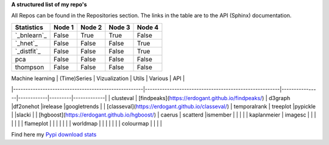 **A structured list of my repo's**

All Repos can be found in the Repositories section. The links in the table are to the API (Sphinx) documentation.

.. table::
  
  +--------------+--------+-----------+--------+-----------+
  | Statistics   | Node 1 | Node 2    | Node 3 | Node 4    |
  +==============+========+===========+========+===========+
  | `_bnlearn`_  | False  | True      | True   | False     |
  +--------------+--------+-----------+--------+-----------+
  | `_hnet`_     | False  | False     | False  | True      |
  +--------------+--------+-----------+--------+-----------+
  | `_distfit`_  | False  | False     | False  | True      |
  +--------------+--------+-----------+--------+-----------+
  | pca          | False  | False     | False  | False     |
  +--------------+--------+-----------+--------+-----------+
  | thompson     | False  | False     | False  | False     |
  +--------------+--------+-----------+--------+-----------+

.. _bnlearn: https://erdogant.github.io/bnlearn/
.. _hnet: https://erdogant.github.io/hnet/
.. _distfit: https://erdogant.github.io/distfit/


| Machine learning                                   | (Time)Series                                           | Vizualization  | Utils      | Various | API         |
|-----------------------------------------------------|-------------------------------------------------------|----------------|------------|---------|-------------|
| clusteval                                           | [findpeaks](https://erdogant.github.io/findpeaks/)    | d3graph        |df2onehot   |irelease |googletrends |
| [classeval](https://erdogant.github.io/classeval/)  | temporalrank                                          | treeplot       |pypickle    |         |slacki       |
| [hgboost](https://erdogant.github.io/hgboost/)      | caerus                                                | scatterd       |ismember    |         |             |
|                                                     | kaplanmeier                                           | imagesc        |            |         |             |
|                                                     |                                                       | flameplot      |            |         |             |
|                                                     |                                                       | worldmap       |            |         |             |
|                                                     |                                                       | colourmap      |            |         |             |


Find here my `Pypi download stats`_

.. _Pypi download stats: https://erdogant.github.io/docs/imagesc/pypi/pypi_heatmap.html

.. raw:: html

   <iframe src="https://erdogant.github.io/docs/d3graph/sprinkler_example/index.html" height="500px" width="1000px", frameBorder="0"></iframe>


